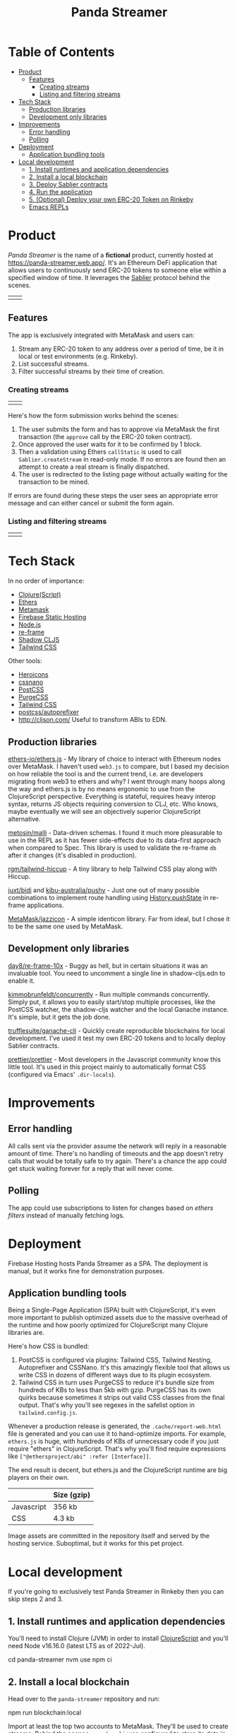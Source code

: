 #+TITLE: Panda Streamer

* Table of Contents
:PROPERTIES:
:TOC: :include all :ignore this
:END:

:CONTENTS:
- [[#product][Product]]
  - [[#features][Features]]
    - [[#creating-streams][Creating streams]]
    - [[#listing-and-filtering-streams][Listing and filtering streams]]
- [[#tech-stack][Tech Stack]]
  - [[#production-libraries][Production libraries]]
  - [[#development-only-libraries][Development only libraries]]
- [[#improvements][Improvements]]
  - [[#error-handling][Error handling]]
  - [[#polling][Polling]]
- [[#deployment][Deployment]]
  - [[#application-bundling-tools][Application bundling tools]]
- [[#local-development][Local development]]
  - [[#1-install-runtimes-and-application-dependencies][1. Install runtimes and application dependencies]]
  - [[#2-install-a-local-blockchain][2. Install a local blockchain]]
  - [[#3-deploy-sablier-contracts][3. Deploy Sablier contracts]]
  - [[#4-run-the-application][4. Run the application]]
  - [[#5-optional-deploy-your-own-erc-20-token-on-rinkeby][5. (Optional) Deploy your own ERC-20 Token on Rinkeby]]
  - [[#emacs-repls][Emacs REPLs]]
:END:

* Product

/Panda Streamer/ is the name of a *fictional* product, currently hosted at
https://panda-streamer.web.app/. It's an Ethereum DeFi application that allows
users to continuously send ERC-20 tokens to someone else within a specified
window of time. It leverages the [[https://sablier.finance/][Sablier]] protocol behind the scenes.

#+begin_html
<table>
  <tr>
    <td><img src="docs/screenshot-01.png" width="350"/></td>
    <td><img src="docs/screenshot-02.png" width="350"/></td>
  </tr>
</table>
#+end_html

** Features

The app is exclusively integrated with MetaMask and users can:

1. Stream any ERC-20 token to any address over a period of time, be it in local
   or test environments (e.g. Rinkeby).
2. List successful streams.
3. Filter successful streams by their time of creation.

*** Creating streams

#+begin_html
<table>
  <tr>
    <td><img src="docs/screenshot-04.png" width="400"/></td>
    <td><img src="docs/screenshot-06.png" height="450"/></td>
  </tr>
</table>
#+end_html

Here's how the form submission works behind the scenes:

1. The user submits the form and has to approve via MetaMask the first
   transaction (the =approve= call by the ERC-20 token contract).
2. Once approved the user waits for it to be confirmed by 1 block.
3. Then a validation using Ethers =callStatic= is used to call
   =Sablier.createStream= in read-only mode. If no errors are found then an
   attempt to create a real stream is finally dispatched.
4. The user is redirected to the listing page without actually waiting for the
   transaction to be mined.

If errors are found during these steps the user sees an appropriate error
message and can either cancel or submit the form again.

*** Listing and filtering streams

#+begin_html
<table>
  <tr>
    <td><img src="docs/screenshot-03.png" width="400"/></td>
    <td><img src="docs/screenshot-05.png" height="350"/></td>
  </tr>
</table>
#+end_html

* Tech Stack

In no order of importance:

- [[https://clojurescript.org/][Clojure(Script)]]
- [[https://github.com/ethers-io/ethers.js/][Ethers]]
- [[https://metamask.io/][Metamask]]
- [[https://firebase.google.com/products/hosting][Firebase Static Hosting]]
- [[https://nodejs.org/en/][Node.js]]
- [[https://day8.github.io/re-frame/][re-frame]]
- [[https://shadow-cljs.github.io/docs/UsersGuide.html][Shadow CLJS]]
- [[https://tailwindcss.com/docs][Tailwind CSS]]

Other tools:

- [[https://heroicons.com/][Heroicons]]
- [[https://cssnano.co/][cssnano]]
- [[https://postcss.org/][PostCSS]]
- [[https://purgecss.com/][PurgeCSS]]
- [[https://tailwindcss.com/docs][Tailwind CSS]]
- [[https://github.com/postcss/autoprefixer][postcss/autoprefixer]]
- http://cljson.com/ Useful to transform ABIs to EDN.

** Production libraries

[[https://github.com/ethers-io/ethers.js/][ethers-io/ethers.js]] - My library of choice to interact with Ethereum nodes over
MetaMask. I haven't used =web3.js= to compare, but I based my decision on how
reliable the tool is and the current trend, i.e. are developers migrating from
web3 to ethers and why? I went through many hoops along the way and ethers.js is
by no means ergonomic to use from the ClojureScript perspective. Everything is
stateful, requires heavy interop syntax, returns JS objects requiring conversion
to CLJ, etc. Who knows, maybe eventually we will see an objectively superior
ClojureScript alternative.

[[https://github.com/metosin/malli][metosin/malli]] - Data-driven schemas. I found it much more pleasurable to use in
the REPL as it has fewer side-effects due to its data-first approach when
compared to Spec. This library is used to validate the re-frame =db= after it
changes (it's disabled in production).

[[https://github.com/rgm/tailwind-hiccup][rgm/tailwind-hiccup]] - A tiny library to help Tailwind CSS play along with
Hiccup.

[[https://github.com/juxt/bidi][juxt/bidi]] and [[https://github.com/kibu-australia/pushy][kibu-australia/pushy]] - Just one out of many possible combinations
to implement route handling using [[https://developer.mozilla.org/en-US/docs/Web/API/History/pushState][History.pushState]] in re-frame applications.

[[https://github.com/MetaMask/jazzicon][MetaMask/jazzicon]] - A simple identicon library. Far from ideal, but I chose it
to be the same one used by MetaMask.

** Development only libraries

[[https://github.com/day8/re-frame-10x][day8/re-frame-10x]] - Buggy as hell, but in certain situations it was an
invaluable tool. You need to uncomment a single line in shadow-cljs.edn to
enable it.

[[https://github.com/kimmobrunfeldt/concurrently][kimmobrunfeldt/concurrently]] - Run multiple commands concurrently. Simply put, it
allows you to easily start/stop multiple processes, like the PostCSS watcher,
the shadow-cljs watcher and the local Ganache instance. It's simple, but it gets
the job done.

[[https://github.com/trufflesuite/ganache-cli][trufflesuite/ganache-cli]] - Quickly create reproducible blockchains for local
development. I've used it test my own ERC-20 tokens and to locally deploy
Sablier contracts.

[[https://github.com/prettier/prettier][prettier/prettier]] - Most developers in the Javascript community know this little
tool. It's used in this project mainly to automatically format CSS (configured
via Emacs' =.dir-locals=).

* Improvements
** Error handling

All calls sent via the provider assume the network will reply in a reasonable
amount of time. There's no handling of timeouts and the app doesn't retry calls
that would be totally safe to try again. There's a chance the app could get
stuck waiting forever for a reply that will never come.

** Polling

The app could use subscriptions to listen for changes based on /ethers filters/
instead of manually fetching logs.

* Deployment

Firebase Hosting hosts Panda Streamer as a SPA. The deployment is manual, but it
works fine for demonstration purposes.

** Application bundling tools

Being a Single-Page Application (SPA) built with ClojureScript, it's even more
important to publish optimized assets due to the massive overhead of the runtime
and how poorly optimized for ClojureScript many Clojure libraries are.

Here's how CSS is bundled:

1. PostCSS is configured via plugins: Tailwind CSS, Tailwind Nesting,
   Autoprefixer and CSSNano. It's this amazingly flexible tool that allows us
   write CSS in dozens of different ways due to its plugin ecosystem.
2. Tailwind CSS in turn uses PurgeCSS to reduce it's bundle size from hundreds
   of KBs to less than 5kb with gzip. PurgeCSS has its own quirks because
   sometimes it strips out valid CSS classes from the final output. That's why
   you'll see regexes in the safelist option in =tailwind.config.js=.

Whenever a production release is generated, the =.cache/report-web.html= file is
generated and you can use it to hand-optimize imports. For example, =ethers.js=
is huge, with hundreds of KBs of unnecessary code if you just require "ethers"
in ClojureScript. That's why you'll find require expressions like
=["@ethersproject/abi" :refer [Interface]]=.

The end result is decent, but ethers.js and the ClojureScript runtime are big
players on their own.

|------------+-------------|
|            | Size (gzip) |
|------------+-------------|
| Javascript | 356 kb      |
| CSS        | 4.3 kb      |
|------------+-------------|

Image assets are committed in the repository itself and served by the hosting
service. Suboptimal, but it works for this pet project.

* Local development

If you're going to exclusively test Panda Streamer in Rinkeby then you can skip
steps 2 and 3.

** 1. Install runtimes and application dependencies

You'll need to install Clojure (JVM) in order to install [[https://clojurescript.org/guides/quick-start][ClojureScript]] and
you'll need Node v16.16.0 (latest LTS as of 2022-Jul).

#+begin_example sh
cd panda-streamer
nvm use
npm ci
#+end_example

** 2. Install a local blockchain

Head over to the =panda-streamer= repository and run:

#+begin_example sh
npm run blockchain:local
#+end_example

Import at least the top two accounts to MetaMask. They'll be used to create
streams. Behind the scenes =ganache-cli= was configured to store its data in
=./cache/ganache/=. If you remove the cache directory and recreate the network
you'll probably get weird errors in MetaMask because even though the accounts
are the same (because the mnemonic is hardcoded), their nonces don't match what
MetaMask has. In that case, for each test account, go to =Advanced > Reset
Account=.

** 3. Deploy Sablier contracts

The recommended approach to test Sablier contracts locally is to clone the
repository and deploy them yourself in a network provided by Ganache, HardHat
etc. In general, testing locally proved to be very similar to the "real" Rinkeby
network with the added bonus of being fast, reproducible and 100% private. Well,
not really the reproducible part, unfortunately things work much better in
Rinkeby and the Ganache/HardHat blockchains behaved unexpectedly sometimes.

You'll need =yarn= and Node =v11.15.0= for this task. The CI environment
variable is mandatory to compile for local development. If you're an NVM (Node
Version Manager) user, simply run =nvm install v11.15.0=, followed by =npm
install -g yarn=.

#+begin_example sh
git clone git@github.com/sablierhq/sablier.git
cd sablier
git checkout audit-v1
nvm use v11.15.0
yarn run bootstrap
cd packages/protocol
rm -rf build/ && CI=true npx truffle migrate --reset --network development
#+end_example

In the output, take note of the =ERC20Mock= address. The =Sablier= contract
address you can put in the =shadow-cljs.edn=
=acme.web.domain.sablier/sablier-local-contract-address= variable under
=[:builds :web :dev :closure-defines]=. Unfortunately shadow-cljs is not very
helpful with environment variables and there are even tools out there trying to
remove this exact limitation. Ideally I'd want the project to be configurable by
a =.env= file, as that is far more convenient.

** 4. Run the application

From now on, if you've already deployed Sablier contracts you can just call =npm
run watch= and all processes will run by the [[https://github.com/kimmobrunfeldt/concurrently][concurrently]] Node package. You can
also run them individually in separate shell sessions.

#+begin_example
npm run web:watch
npm run css:watch
npm run blockchain:local
#+end_example

In case you want to start from scratch, call =npm run clean=. This will remove
all temporary files, like the shadow-cljs cache, the local Ganache blockchain,
etc. Just bear in mind you'll need to redeploy Sablier contracts. In that case,
follow the previous instructions.

If you want to run a ClojureScript REPL, simply start it as usual and call =npm
run css:watch= and =npm run blockchain:local= in separate shell sessions.

** 5. (Optional) Deploy your own ERC-20 Token on Rinkeby

If you want to test the application with your own mintable token for testing, go
to https://cointool.app/eth/createToken and create a standard token with 18
decimals. Click =Advanced= and add your public address. You'll need to connect
your wallet to deploy it.

If you want mintable DAI, just go to [[https://rinkeby.etherscan.io/address/0xc3dbf84abb494ce5199d5d4d815b10ec29529ff8#writeContract][TestnetDAI]] on Etherscan and call the mint
function.

** Emacs REPLs

If you are using Emacs, simply run =M-x cider-jack-in-clj&cljs=, give it a
couple seconds and open/restart the browser window. You should see no errors in
the Developer Tools console. Two REPLs will be available, the CLJ (where you can
call shadow-cljs functions), and the CLJS REPL that evaluates code from your
ClojureScript buffers. The [[file:.dir-locals.el]] file sets default variables to
reduce or eliminate the number of prompts from CIDER.
